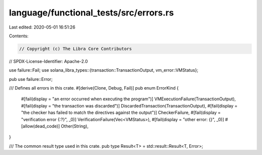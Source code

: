 language/functional_tests/src/errors.rs
=======================================

Last edited: 2020-05-01 16:51:26

Contents:

.. code-block:: rs

    // Copyright (c) The Libra Core Contributors
// SPDX-License-Identifier: Apache-2.0

use failure::Fail;
use solana_libra_types::{transaction::TransactionOutput, vm_error::VMStatus};

pub use failure::Error;

/// Defines all errors in this crate.
#[derive(Clone, Debug, Fail)]
pub enum ErrorKind {
    #[fail(display = "an error occurred when executing the program")]
    VMExecutionFailure(TransactionOutput),
    #[fail(display = "the transaction was discarded")]
    DiscardedTransaction(TransactionOutput),
    #[fail(display = "the checker has failed to match the directives against the output")]
    CheckerFailure,
    #[fail(display = "verification error {:?}", _0)]
    VerificationFailure(Vec<VMStatus>),
    #[fail(display = "other error: {}", _0)]
    #[allow(dead_code)]
    Other(String),
}

/// The common result type used in this crate.
pub type Result<T> = std::result::Result<T, Error>;


